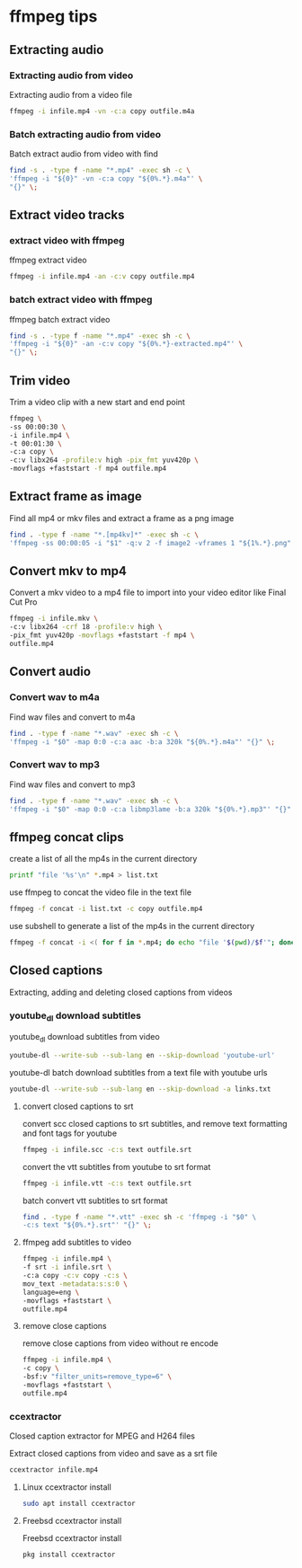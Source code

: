 #+STARTUP: content
#+OPTIONS: num:nil author:nil

* ffmpeg tips
** Extracting audio
*** Extracting audio from video 

Extracting audio from a video file

#+BEGIN_SRC sh
ffmpeg -i infile.mp4 -vn -c:a copy outfile.m4a
#+END_SRC

*** Batch extracting audio from video 

Batch extract audio from video with find

#+BEGIN_SRC sh
find -s . -type f -name "*.mp4" -exec sh -c \
'ffmpeg -i "${0}" -vn -c:a copy "${0%.*}.m4a"' \
"{}" \;
#+END_SRC

** Extract video tracks
*** extract video with ffmpeg

ffmpeg extract video

#+BEGIN_SRC sh
ffmpeg -i infile.mp4 -an -c:v copy outfile.mp4
#+END_SRC

*** batch extract video with ffmpeg

ffmpeg batch extract video

#+BEGIN_SRC sh
find -s . -type f -name "*.mp4" -exec sh -c \
'ffmpeg -i "${0}" -an -c:v copy "${0%.*}-extracted.mp4"' \
"{}" \;
#+END_SRC

** Trim video

Trim a video clip with a new start and end point

#+BEGIN_SRC sh
ffmpeg \
-ss 00:00:30 \
-i infile.mp4 \
-t 00:01:30 \
-c:a copy \
-c:v libx264 -profile:v high -pix_fmt yuv420p \
-movflags +faststart -f mp4 outfile.mp4
#+END_SRC

** Extract frame as image
  
Find all mp4 or mkv files and extract a frame as a png image

#+BEGIN_SRC sh
find . -type f -name "*.[mp4kv]*" -exec sh -c \
'ffmpeg -ss 00:00:05 -i "$1" -q:v 2 -f image2 -vframes 1 "${1%.*}.png" -hide_banner' sh {} \;
#+END_SRC

** Convert mkv to mp4

Convert a mkv video to a mp4 file
to import into your video editor like Final Cut Pro

#+BEGIN_SRC sh
ffmpeg -i infile.mkv \
-c:v libx264 -crf 18 -profile:v high \
-pix_fmt yuv420p -movflags +faststart -f mp4 \
outfile.mp4
#+END_SRC

** Convert audio
*** Convert wav to m4a

Find wav files and convert to m4a

#+BEGIN_SRC sh
find . -type f -name "*.wav" -exec sh -c \
'ffmpeg -i "$0" -map 0:0 -c:a aac -b:a 320k "${0%.*}.m4a"' "{}" \;
#+END_SRC

*** Convert wav to mp3

Find wav files and convert to mp3

#+BEGIN_SRC sh
find . -type f -name "*.wav" -exec sh -c \
'ffmpeg -i "$0" -map 0:0 -c:a libmp3lame -b:a 320k "${0%.*}.mp3"' "{}" \;
#+END_SRC

** ffmpeg concat clips
  
create a list of all the mp4s in the current directory  

#+BEGIN_SRC sh
printf "file '%s'\n" *.mp4 > list.txt
#+END_SRC

use ffmpeg to concat the video file in the text file

#+BEGIN_SRC sh
ffmpeg -f concat -i list.txt -c copy outfile.mp4
#+END_SRC

use subshell to generate a list of the mp4s in the current directory

#+BEGIN_SRC sh
ffmpeg -f concat -i <( for f in *.mp4; do echo "file '$(pwd)/$f'"; done ) outfile.mp4
#+END_SRC

** Closed captions

Extracting, adding and deleting closed captions from videos

*** youtube_dl download subtitles

youtube_dl download subtitles from video

#+BEGIN_SRC sh
youtube-dl --write-sub --sub-lang en --skip-download 'youtube-url'
#+END_SRC

youtube-dl batch download subtitles from a text file with youtube urls

#+BEGIN_SRC sh
youtube-dl --write-sub --sub-lang en --skip-download -a links.txt
#+END_SRC

**** convert closed captions to srt

convert scc closed captions to srt subtitles,
and remove text formatting and font tags
for youtube

#+BEGIN_SRC sh
ffmpeg -i infile.scc -c:s text outfile.srt
#+END_SRC

convert the vtt subtitles from youtube to srt format

#+BEGIN_SRC sh
ffmpeg -i infile.vtt -c:s text outfile.srt
#+END_SRC

batch convert vtt subtitles to srt format

#+BEGIN_SRC sh
find . -type f -name "*.vtt" -exec sh -c 'ffmpeg -i "$0" \
-c:s text "${0%.*}.srt"' "{}" \;
#+END_SRC

**** ffmpeg add subtitles to video

#+BEGIN_SRC sh
ffmpeg -i infile.mp4 \
-f srt -i infile.srt \
-c:a copy -c:v copy -c:s \
mov_text -metadata:s:s:0 \
language=eng \
-movflags +faststart \
outfile.mp4
#+END_SRC

**** remove close captions

remove close captions from video without re encode

#+BEGIN_SRC sh
ffmpeg -i infile.mp4 \
-c copy \
-bsf:v "filter_units=remove_type=6" \
-movflags +faststart \
outfile.mp4
#+END_SRC

*** ccextractor

Closed caption extractor for MPEG and H264 files

Extract closed captions from video and save as a srt file

#+BEGIN_SRC sh
ccextractor infile.mp4
#+END_SRC

**** Linux ccextractor install 

#+BEGIN_SRC sh
sudo apt install ccextractor
#+END_SRC

**** Freebsd ccextractor install

Freebsd ccextractor install

#+BEGIN_SRC sh
pkg install ccextractor
#+END_SRC
